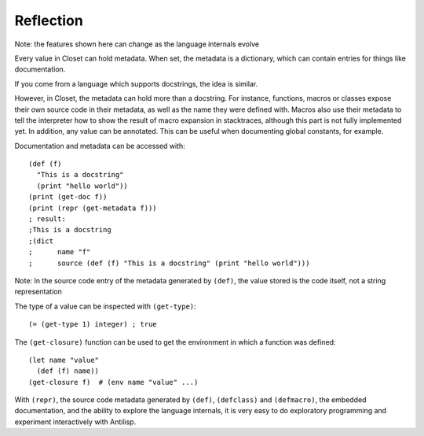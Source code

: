 Reflection
==========

Note: the features shown here can change as the language internals evolve

Every value in Closet can hold metadata.
When set, the metadata is a dictionary, which can contain entries for things like documentation.

If you come from a language which supports docstrings, the idea is similar.

However, in Closet, the metadata can hold more than a docstring.
For instance, functions, macros or classes expose their own source code in their metadata, as well as the name they were defined with.
Macros also use their metadata to tell the interpreter how to show the result of macro expansion in stacktraces, although this part is not fully implemented yet.
In addition, any value can be annotated. This can be useful when documenting global constants, for example.

Documentation and metadata can be accessed with::

    (def (f)
      "This is a docstring"
      (print "hello world"))
    (print (get-doc f))
    (print (repr (get-metadata f)))
    ; result:
    ;This is a docstring
    ;(dict
    ;      name "f"
    ;      source (def (f) "This is a docstring" (print "hello world")))

Note: In the source code entry of the metadata generated by ``(def)``, the value stored is the code itself, not a string representation

The type of a value can be inspected with ``(get-type)``::

    (= (get-type 1) integer) ; true

The ``(get-closure)`` function can be used to get the environment in which a function was defined::

    (let name "value"
      (def (f) name))
    (get-closure f)  # (env name "value" ...)

With ``(repr)``, the source code metadata generated by ``(def)``, ``(defclass)`` and ``(defmacro)``, the embedded documentation, and the ability to explore the language internals, it is very easy to do exploratory programming and experiment interactively with Antilisp.
